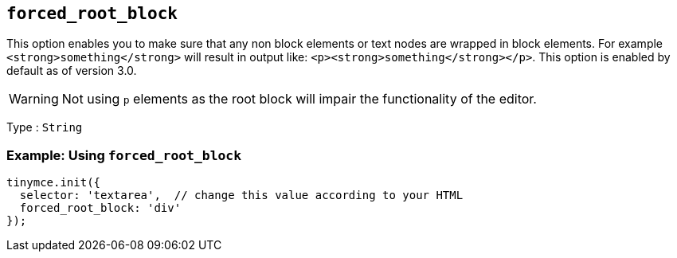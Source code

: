 [[forced_root_block]]
== `+forced_root_block+`

This option enables you to make sure that any non block elements or text nodes are wrapped in block elements. For example `+<strong>something</strong>+` will result in output like: `+<p><strong>something</strong></p>+`. This option is enabled by default as of version 3.0.

WARNING: Not using `+p+` elements as the root block will impair the functionality of the editor.

Type : `+String+`

=== Example: Using `+forced_root_block+`

[source,js]
----
tinymce.init({
  selector: 'textarea',  // change this value according to your HTML
  forced_root_block: 'div'
});
----
